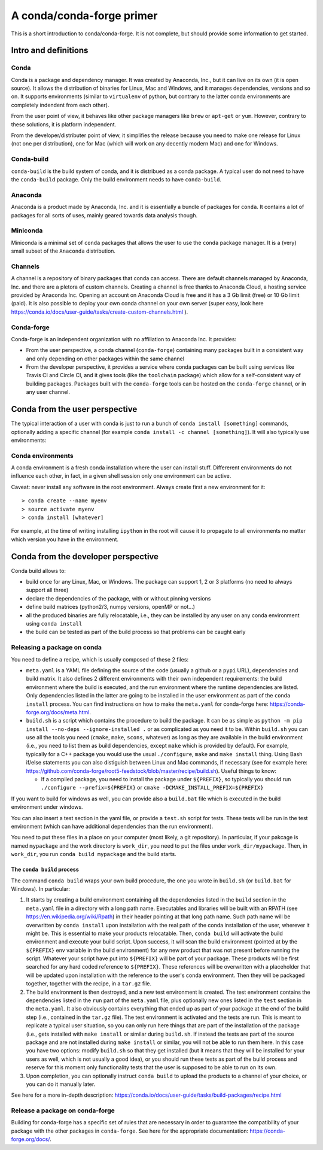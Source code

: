 
A conda/conda-forge primer
==========================

This is a short introduction to conda/conda-forge. It is not complete,
but should provide some information to get started.

Intro and definitions
---------------------

Conda
~~~~~

Conda is a package and dependency manager. It was created by Anaconda,
Inc., but it can live on its own (it is open source). It allows the
distribution of binaries for Linux, Mac and Windows, and it manages
dependencies, versions and so on. It supports environments (similar to
``virtualenv`` of python, but contrary to the latter conda environments
are completely indendent from each other).

From the user point of view, it behaves like other package managers like
``brew`` or ``apt-get`` or ``yum``. However, contrary to these
solutions, it is platform independent.

From the developer/distributer point of view, it simplifies the release
because you need to make one release for Linux (not one per
distribution), one for Mac (which will work on any decently modern Mac)
and one for Windows.

Conda-build
~~~~~~~~~~~

``conda-build`` is the build system of conda, and it is distribued as a
conda package. A typical user do not need to have the ``conda-build``
package. Only the build environment needs to have ``conda-build``.

Anaconda
~~~~~~~~

Anaconda is a product made by Anaconda, Inc. and it is essentially a
bundle of packages for ``conda``. It contains a lot of packages for all
sorts of uses, mainly geared towards data analysis though.

Miniconda
~~~~~~~~~

Miniconda is a minimal set of ``conda`` packages that allows the user to
use the ``conda`` package manager. It is a (very) small subset of the
``Anaconda`` distribution.

Channels
~~~~~~~~

A channel is a repository of binary packages that conda can access.
There are default channels managed by Anaconda, Inc. and there are a
pletora of custom channels. Creating a channel is free thanks to
Anaconda Cloud, a hosting service provided by Anaconda Inc. Opening an
account on Anaconda Cloud is free and it has a 3 Gb limit (free) or 10
Gb limit (paid). It is also possible to deploy your own conda channel on
your own server (super easy, look here
https://conda.io/docs/user-guide/tasks/create-custom-channels.html ).

Conda-forge
~~~~~~~~~~~

Conda-forge is an independent organization with no affiliation to
Anaconda Inc. It provides:

-  From the user perspective, a conda channel (``conda-forge``)
   containing many packages built in a consistent way and only depending
   on other packages within the same channel
-  From the developer perspective, it provides a service where conda
   packages can be built using services like Travis CI and Circle CI,
   and it gives tools (like the ``toolchain`` package) which allow for a
   self-consistent way of building packages. Packages built with the
   ``conda-forge`` tools can be hosted on the ``conda-forge`` channel,
   or in any user channel.

Conda from the user perspective
-------------------------------

The typical interaction of a user with conda is just to run a bunch of
``conda install [something]`` commands, optionally adding a specific
channel (for example ``conda install -c channel [something]``). It will
also typically use environments:

Conda environments
~~~~~~~~~~~~~~~~~~

A conda environment is a fresh conda installation where the user can
install stuff. Differerent environments do not influence each other, in
fact, in a given shell session only one environment can be active.

Caveat: never install any software in the root environment. Always
create first a new environment for it:

::

    > conda create --name myenv
    > source activate myenv
    > conda install [whatever]

For example, at the time of writing installing ``ipython`` in the root
will cause it to propagate to all environments no matter which version
you have in the environment.

Conda from the developer perspective
------------------------------------

Conda build allows to:

-  build once for any Linux, Mac, or Windows. The package can support 1,
   2 or 3 platforms (no need to always support all three)
-  declare the dependencies of the package, with or without pinning
   versions
-  define build matrices (python2/3, numpy versions, openMP or not...)
-  all the produced binaries are fully relocatable, i.e., they can be
   installed by any user on any conda environment using
   ``conda install``
-  the build can be tested as part of the build process so that problems
   can be caught early

Releasing a package on conda
~~~~~~~~~~~~~~~~~~~~~~~~~~~~

You need to define a recipe, which is usually composed of these 2 files:

-  ``meta.yaml`` is a YAML file defining the source of the code (usually
   a github or a ``pypi`` URL), dependencies and build matrix. It also
   defines 2 different environments with their own independent
   requirements: the build environment where the build is executed, and
   the run environment where the runtime dependencies are listed. Only
   dependencies listed in the latter are going to be installed in the
   user environment as part of the ``conda install`` process. You can
   find instructions on how to make the ``meta.yaml`` for conda-forge
   here: https://conda-forge.org/docs/meta.html.

-  ``build.sh`` is a script which contains the procedure to build the
   package. It can be as simple as
   ``python -m pip install --no-deps --ignore-installed .`` or as
   complicated as you need it to be. Within ``build.sh`` you can use all
   the tools you need (``cmake``, ``make``, ``scons``, whatever) as long
   as they are available in the build environment (i.e., you need to
   list them as build dependencies, except ``make`` which is provided by
   default). For example, typically for a C++ package you would use the
   usual ``./configure``, ``make`` and ``make install`` thing. Using
   Bash if/else statements you can also distiguish between Linux and Mac
   commands, if necessary (see for example here:
   https://github.com/conda-forge/root5-feedstock/blob/master/recipe/build.sh).
   Useful things to know:

   -  If a compiled package, you need to install the package under
      ``${PREFIX}``, so typically you should run
      ``./configure --prefix=${PREFIX}`` or
      ``cmake -DCMAKE_INSTALL_PREFIX=${PREFIX}``

If you want to build for windows as well, you can provide also a
``build.bat`` file which is executed in the build environment under
windows.

You can also insert a test section in the yaml file, or provide a
``test.sh`` script for tests. These tests will be run in the test
environment (which can have additional dependencies than the run
environment).

You need to put these files in a place on your computer (most likely, a
git repository). In particular, if your pakcage is named ``mypackage``
and the work directory is ``work_dir``, you need to put the files under
``work_dir/mypackage``. Then, in ``work_dir``, you run
``conda build mypackage`` and the build starts.

The ``conda build`` process
^^^^^^^^^^^^^^^^^^^^^^^^^^^

The command ``conda build`` wraps your own build procedure, the one you
wrote in ``build.sh`` (or ``build.bat`` for Windows). In particular:

1. It starts by creating a build environment containing all the
   dependencies listed in the ``build`` section in the ``meta.yaml``
   file in a directory with a long path name. Executables and libraries
   will be built with an RPATH (see https://en.wikipedia.org/wiki/Rpath)
   in their header pointing at that long path name. Such path name will
   be overwritten by ``conda install`` upon installation with the real
   path of the conda installation of the user, wherever it might be.
   This is essential to make your products relocatable. Then,
   ``conda build`` will activate the build environment and execute your
   build script. Upon success, it will scan the build environment
   (pointed at by the ``${PREFIX}`` env variable in the build
   environment) for any new product that was not present before running
   the script. Whatever your script have put into ``${PREFIX}`` will be
   part of your package. These products will be first searched for any
   hard coded reference to ``${PREFIX}``. These references will be
   overwritten with a placeholder that will be updated upon installation
   with the reference to the user's conda environment. Then they will be
   packaged together, together with the recipe, in a ``tar.gz`` file.
2. The build environment is then destroyed, and a new test environment
   is created. The test environment contains the dependencies listed in
   the ``run`` part of the ``meta.yaml`` file, plus optionally new ones
   listed in the ``test`` section in the ``meta.yaml``. It also
   obviously contains everything that ended up as part of your package
   at the end of the build step (i.e., contained in the ``tar.gz``
   file). The test environment is activated and the tests are run. This
   is meant to replicate a typical user situation, so you can only run
   here things that are part of the installation of the package (i.e.,
   gets installed with ``make install`` or similar during ``build.sh``.
   If instead the tests are part of the source package and are not
   installed during ``make install`` or similar, you will not be able to
   run them here. In this case you have two options: modify ``build.sh``
   so that they get installed (but it means that they will be installed
   for your users as well, which is not usually a good idea), or you
   should run these tests as part of the build process and reserve for
   this moment only functionality tests that the user is supposed to be
   able to run on its own.
3. Upon completion, you can optionally instruct ``conda build`` to
   upload the products to a channel of your choice, or you can do it
   manually later.

See here for a more in-depth description:
https://conda.io/docs/user-guide/tasks/build-packages/recipe.html

Release a package on conda-forge
~~~~~~~~~~~~~~~~~~~~~~~~~~~~~~~~

Building for conda-forge has a specific set of rules that are necessary
in order to guarantee the compatibility of your package with the other
packages in ``conda-forge``. See here for the appropriate documentation:
https://conda-forge.org/docs/.

